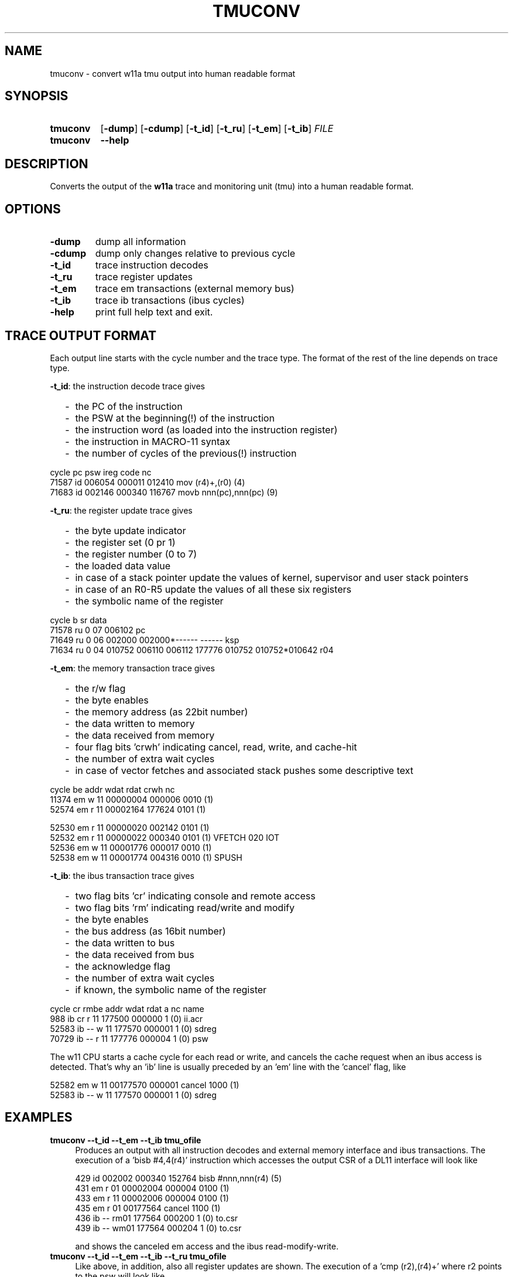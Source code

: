 .\"  -*- nroff -*-
.\"  $Id: tmuconv.1 1248 2022-07-07 06:25:50Z mueller $
.\" SPDX-License-Identifier: GPL-3.0-or-later
.\" Copyright 2013-2022 by Walter F.J. Mueller <W.F.J.Mueller@gsi.de>
.\"
.\" ------------------------------------------------------------------
.
.TH TMUCONV 1 2022-07-06 "Retro Project" "Retro Project Manual"
.\" ------------------------------------------------------------------
.SH NAME
tmuconv \- convert w11a tmu output into human readable format
.\" ------------------------------------------------------------------
.SH SYNOPSIS
.
.SY tmuconv
.OP \-dump
.OP \-cdump
.OP \-t_id
.OP \-t_ru
.OP \-t_em
.OP \-t_ib
.I FILE
.
.SY tmuconv
.B \-\-help
.YS
.
.\" ------------------------------------------------------------------
.SH DESCRIPTION
Converts the output of the \fBw11a\fR trace and monitoring unit (tmu)
into a human readable format.
.
.\" ------------------------------------------------------------------
.SH OPTIONS
.
.\" ----------------------------------------------
.IP "\fB\-dump\fR"
dump all information
.
.\" ----------------------------------------------
.IP "\fB\-cdump\fR"
dump only changes relative to previous cycle
.
.\" ----------------------------------------------
.IP "\fB\-t_id\fR"
trace instruction decodes
.
.\" ----------------------------------------------
.IP "\fB\-t_ru\fR"
trace register updates
.
.\" ----------------------------------------------
.IP "\fB\-t_em\fR"
trace em transactions (external memory bus)
.
.\" ----------------------------------------------
.IP "\fB\-t_ib\fR"
trace ib transactions (ibus cycles)
.
.\" ----------------------------------------------
.IP "\fB\-help\fR"
print full help text and exit.
.
.\" ------------------------------------------------------------------
.SH TRACE OUTPUT FORMAT
Each output line starts with the cycle number and the trace type.
The format of the rest of the line depends on trace type.

\fB\-t_id\fP: the instruction decode trace gives
.RS 2
.PD 0
.IP "-" 2
the PC of the instruction
.IP "-"
the PSW at the beginning(!) of the instruction
.IP "-"
the instruction word (as loaded into the instruction register)
.IP "-"
the instruction in MACRO-11 syntax
.IP "-"
the number of cycles of the previous(!) instruction
.PD
.RE
.PP

.EX
  cycle                  pc    psw   ireg  code                    nc
  71587 id           006054 000011 012410  mov  (r4)+,(r0)        (4)
  71683 id           002146 000340 116767  movb nnn(pc),nnn(pc)   (9)
.EE

\fB\-t_ru\fP: the register update trace gives
.RS 2
.PD 0
.IP "-" 2
the byte update indicator
.IP "-"
the register set (0 pr 1)
.IP "-"
the register number (0 to 7)
.IP "-"
the loaded data value
.IP "-"
in case of a stack pointer update the values of kernel, supervisor and user
stack pointers
.IP "-"
in case of an R0-R5 update the values of all these six registers
.IP "-"
the symbolic name of the register
.PD
.RE
.PP

.EX
  cycle       b sr     data 
  71578 ru    0 07   006102 pc
  71649 ru    0 06   002000 002000*------ ------  ksp
  71634 ru    0 04   010752 006110 006112 177776 010752 010752*010642 r04
.EE

\fB\-t_em\fP: the memory transaction trace gives
.RS 2
.PD 0
.IP "-" 2
the r/w flag
.IP "-"
the byte enables
.IP "-"
the memory address (as 22bit number)
.IP "-"
the data written to memory
.IP "-"
the data received from memory
.IP "-"
four flag bits 'crwh' indicating cancel, read, write, and cache-hit
.IP "-"
the number of extra wait cycles
.IP "-"
in case of vector fetches and associated stack pushes some descriptive text
.PD
.RE
.PP

.EX
  cycle         be     addr   wdat   rdat  crwh  nc
  11374 em    w 11 00000004 000006         0010 (1) 
  52574 em    r 11 00002164        177624  0101 (1) 

  52530 em    r 11 00000020        002142  0101 (1) 
  52532 em    r 11 00000022        000340  0101 (1) VFETCH 020 IOT
  52536 em    w 11 00001776 000017         0010 (1) 
  52538 em    w 11 00001774 004316         0010 (1) SPUSH
.EE

\fB\-t_ib\fP: the ibus transaction trace gives
.RS 2
.PD 0
.IP "-" 2
two flag bits 'cr' indicating console and remote access
.IP "-"
two flag bits 'rm' indicating read/write and modify
.IP "-"
the byte enables
.IP "-"
the bus address (as 16bit number)
.IP "-"
the data written to bus
.IP "-"
the data received from bus
.IP "-"
the acknowledge flag
.IP "-"
the number of extra wait cycles
.IP "-"
if known, the symbolic name of the register
.PD
.RE
.PP

.EX
  cycle    cr rmbe     addr   wdat   rdat     a  nc name
    988 ib cr r 11   177500        000000     1 (0) ii.acr
  52583 ib -- w 11   177570 000001            1 (0) sdreg
  70729 ib -- r 11   177776        000004     1 (0) psw
.EE

The w11 CPU starts a cache cycle for each read or write, and cancels the
cache request when an ibus access is detected. That's why an 'ib' line
is usually preceded by an 'em' line with the 'cancel' flag, like

.EX
   52582 em    w 11 00177570 000001 cancel  1000 (1) 
   52583 ib -- w 11   177570 000001            1 (0) sdreg
.EE

.
.\" ------------------------------------------------------------------
.SH EXAMPLES
.IP "\fBtmuconv --t_id --t_em --t_ib tmu_ofile\fR" 4
Produces an output with all instruction decodes and external memory interface
and ibus transactions. The execution of a 'bisb #4,4(r4)' instruction which
accesses the output CSR of a DL11 interface will look like

.EX
   429 id           002002 000340 152764  bisb #nnn,nnn(r4)      (5)
   431 em    r 01 00002004        000004  0100 (1)
   433 em    r 11 00002006        000004  0100 (1)
   435 em    r 01 00177564        cancel  1100 (1)
   436 ib -- rm01   177564        000200     1 (0) to.csr
   439 ib -- wm01   177564 000204            1 (0) to.csr
.EE

and shows the canceled em access and the ibus read-modify-write.

.IP "\fBtmuconv --t_id --t_em --t_ib --t_ru tmu_ofile\fR" 4
Like above, in addition, also all register updates are shown. The execution
of a 'cmp (r2),(r4)+' where r2 points to the psw will look like

.EX
   934 id           003014 000011 021224  cmp  (r2),(r4)+        (9)
   936 em    r 11 00177776        cancel  1000 (1)
   937 ib -- r 11   177776        000011     1 (0) psw
   939 ru    0 04   005676 003036 003040 177776 005700 005676*005570  r04
   940 em    r 11 00005674        000011  0101 (1)
.EE


.\" ------------------------------------------------------------------
.SH "SEE ALSO"
.BR ti_rri (1)

.\" ------------------------------------------------------------------
.SH AUTHOR
Walter F.J. Mueller <W.F.J.Mueller@gsi.de>
